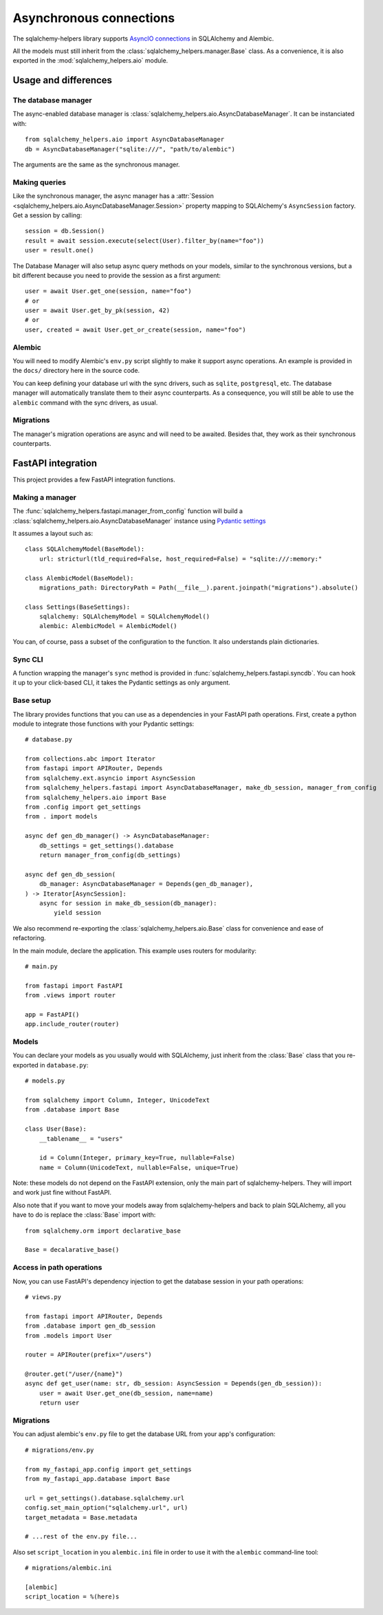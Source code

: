 ========================
Asynchronous connections
========================


The sqlalchemy-helpers library supports `AsyncIO connections`_ in SQLAlchemy and Alembic.

.. _AsyncIO connections: https://docs.sqlalchemy.org/en/14/orm/extensions/asyncio.html

All the models must still inherit from the :class:`sqlalchemy_helpers.manager.Base` class.
As a convenience, it is also exported in the :mod:`sqlalchemy_helpers.aio` module.


Usage and differences
=====================

The database manager
--------------------

The async-enabled database manager is :class:`sqlalchemy_helpers.aio.AsyncDatabaseManager`.
It can be instanciated with::

    from sqlalchemy_helpers.aio import AsyncDatabaseManager
    db = AsyncDatabaseManager("sqlite:///", "path/to/alembic")

The arguments are the same as the synchronous manager.


Making queries
--------------

Like the synchronous manager, the async manager has a :attr:`Session <sqlalchemy_helpers.aio.AsyncDatabaseManager.Session>`
property mapping to SQLAlchemy's ``AsyncSession`` factory. Get a session by calling::

    session = db.Session()
    result = await session.execute(select(User).filter_by(name="foo"))
    user = result.one()

The Database Manager will also setup async query methods on your models, similar to the
synchronous versions, but a bit different because you need to provide the session as a
first argument::

    user = await User.get_one(session, name="foo")
    # or
    user = await User.get_by_pk(session, 42)
    # or
    user, created = await User.get_or_create(session, name="foo")


Alembic
-------

You will need to modify Alembic's ``env.py`` script slightly to make it support async operations.
An example is provided in the ``docs/`` directory here in the source code.

You can keep defining your database url with the sync drivers, such as ``sqlite``, ``postgresql``, etc. The database manager will automatically translate them to their async counterparts. As a consequence, you will still be able to use the ``alembic`` command with the sync drivers, as usual.


Migrations
----------

The manager's migration operations are async and will need to be awaited. Besides that,
they work as their synchronous counterparts.


FastAPI integration
===================

This project provides a few FastAPI integration functions.

Making a manager
----------------

The :func:`sqlalchemy_helpers.fastapi.manager_from_config` function will build a
:class:`sqlalchemy_helpers.aio.AsyncDatabaseManager` instance using `Pydantic settings`_

.. _Pydantic settings: https://fastapi.tiangolo.com/advanced/settings/

It assumes a layout such as::

    class SQLAlchemyModel(BaseModel):
        url: stricturl(tld_required=False, host_required=False) = "sqlite:///:memory:"

    class AlembicModel(BaseModel):
        migrations_path: DirectoryPath = Path(__file__).parent.joinpath("migrations").absolute()

    class Settings(BaseSettings):
        sqlalchemy: SQLAlchemyModel = SQLAlchemyModel()
        alembic: AlembicModel = AlembicModel()

You can, of course, pass a subset of the configuration to the function.
It also understands plain dictionaries.


Sync CLI
--------

A function wrapping the manager's ``sync`` method is provided in
:func:`sqlalchemy_helpers.fastapi.syncdb`. You can hook it up to your click-based CLI,
it takes the Pydantic settings as only argument.


Base setup
----------

The library provides functions that you can use as a dependencies in your FastAPI path operations.
First, create a python module to integrate those functions with your Pydantic settings::

    # database.py

    from collections.abc import Iterator
    from fastapi import APIRouter, Depends
    from sqlalchemy.ext.asyncio import AsyncSession
    from sqlalchemy_helpers.fastapi import AsyncDatabaseManager, make_db_session, manager_from_config
    from sqlalchemy_helpers.aio import Base
    from .config import get_settings
    from . import models

    async def gen_db_manager() -> AsyncDatabaseManager:
        db_settings = get_settings().database
        return manager_from_config(db_settings)

    async def gen_db_session(
        db_manager: AsyncDatabaseManager = Depends(gen_db_manager),
    ) -> Iterator[AsyncSession]:
        async for session in make_db_session(db_manager):
            yield session


We also recommend re-exporting the :class:`sqlalchemy_helpers.aio.Base` class for
convenience and ease of refactoring.

In the main module, declare the application. This example uses routers for modularity::

    # main.py

    from fastapi import FastAPI
    from .views import router

    app = FastAPI()
    app.include_router(router)


Models
------

You can declare your models as you usually would with SQLAlchemy, just inherit from the
:class:`Base` class that you re-exported in ``database.py``::

    # models.py

    from sqlalchemy import Column, Integer, UnicodeText
    from .database import Base

    class User(Base):
        __tablename__ = "users"

        id = Column(Integer, primary_key=True, nullable=False)
        name = Column(UnicodeText, nullable=False, unique=True)

Note: these models do not depend on the FastAPI extension, only the main part of sqlalchemy-helpers.
They will import and work just fine without FastAPI.

Also note that if you want to move your models away from sqlalchemy-helpers and back to plain
SQLAlchemy, all you have to do is replace the :class:`Base` import with::

    from sqlalchemy.orm import declarative_base

    Base = decalarative_base()


Access in path operations
-------------------------

Now, you can use FastAPI's dependency injection to get the database session in your path operations::

    # views.py

    from fastapi import APIRouter, Depends
    from .database import gen_db_session
    from .models import User

    router = APIRouter(prefix="/users")

    @router.get("/user/{name}")
    async def get_user(name: str, db_session: AsyncSession = Depends(gen_db_session)):
        user = await User.get_one(db_session, name=name)
        return user


Migrations
----------

You can adjust alembic's ``env.py`` file to get the database URL from your app's configuration::

    # migrations/env.py

    from my_fastapi_app.config import get_settings
    from my_fastapi_app.database import Base

    url = get_settings().database.sqlalchemy.url
    config.set_main_option("sqlalchemy.url", url)
    target_metadata = Base.metadata

    # ...rest of the env.py file...

Also set ``script_location`` in you ``alembic.ini`` file in order to use it with the ``alembic``
command-line tool::

    # migrations/alembic.ini

    [alembic]
    script_location = %(here)s
